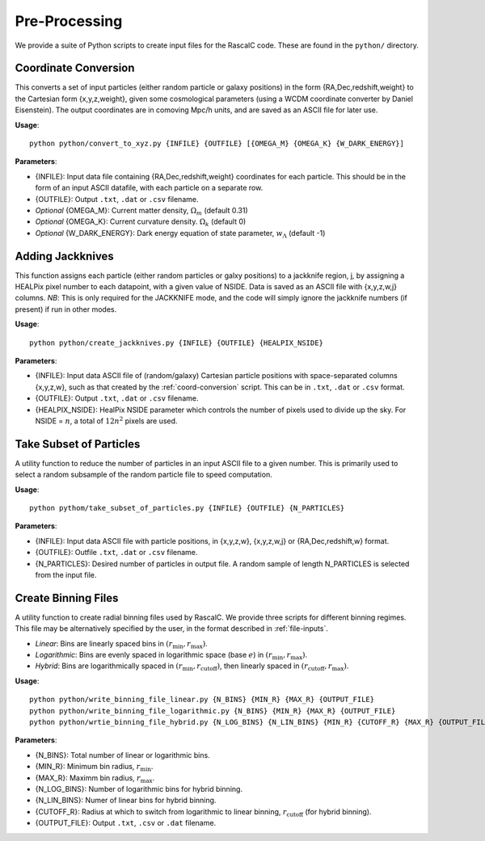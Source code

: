 Pre-Processing
===============

We provide a suite of Python scripts to create input files for the RascalC code. These are found in the ``python/`` directory.

.. _coord-conversion:

Coordinate Conversion
----------------------
This converts a set of input particles (either random particle or galaxy positions) in the form {RA,Dec,redshift,weight} to the Cartesian form {x,y,z,weight}, given some cosmological parameters (using a WCDM coordinate converter by Daniel Eisenstein). The output coordinates are in comoving Mpc/h units, and are saved as an ASCII file for later use.

**Usage**::

    python python/convert_to_xyz.py {INFILE} {OUTFILE} [{OMEGA_M} {OMEGA_K} {W_DARK_ENERGY}]
    
**Parameters**:

- {INFILE}: Input data file containing {RA,Dec,redshift,weight} coordinates for each particle. This should be in the form of an input ASCII datafile, with each particle on a separate row.
- {OUTFILE}: Output ``.txt``, ``.dat`` or ``.csv`` filename.
- *Optional* {OMEGA_M}: Current matter density, :math:`\Omega_m` (default 0.31)
- *Optional* {OMEGA_K}: Current curvature density. :math:`\Omega_k` (default 0)
- *Optional* {W_DARK_ENERGY}: Dark energy equation of state parameter, :math:`w_\Lambda` (default -1)

.. _create-jackknives:

Adding Jackknives
-----------------
This function assigns each particle (either random particles or galxy positions) to a jackknife region, j, by assigning a HEALPix pixel number to each datapoint, with a given value of NSIDE. Data is saved as an ASCII file with {x,y,z,w,j} columns. *NB*: This is only required for the JACKKNIFE mode, and the code will simply ignore the jackknife numbers (if present) if run in other modes.

**Usage**::

    python python/create_jackknives.py {INFILE} {OUTFILE} {HEALPIX_NSIDE}
    
**Parameters**:

- {INFILE}: Input data ASCII file of (random/galaxy) Cartesian particle positions with space-separated columns {x,y,z,w}, such as that created by the :ref:`coord-conversion` script. This can be in ``.txt``, ``.dat`` or ``.csv`` format.
- {OUTFILE}: Output ``.txt``, ``.dat`` or ``.csv`` filename.
- {HEALPIX_NSIDE}: HealPix NSIDE parameter which controls the number of pixels used to divide up the sky. For NSIDE = :math:`n`, a total of :math:`12n^2` pixels are used.

.. _particle-subset:

Take Subset of Particles
-------------------------
A utility function to reduce the number of particles in an input ASCII file to a given number. This is primarily used to select a random subsample of the random particle file to speed computation.

**Usage**::

    python pythom/take_subset_of_particles.py {INFILE} {OUTFILE} {N_PARTICLES}
    
**Parameters**:

- {INFILE}: Input data ASCII file with particle positions, in {x,y,z,w}, {x,y,z,w,j} or {RA,Dec,redshift,w} format.
- {OUTFILE}: Outfile ``.txt``, ``.dat`` or ``.csv`` filename.
- {N_PARTICLES}: Desired number of particles in output file. A random sample of length N_PARTICLES is selected from the input file.

.. _write-binning-file:

Create Binning Files
--------------------
A utility function to create radial binning files used by RascalC. We provide three scripts for different binning regimes. This file may be alternatively specified by the user, in the format described in :ref:`file-inputs`.

- *Linear*: Bins are linearly spaced bins in :math:`(r_\mathrm{min},r_\mathrm{max})`.
- *Logarithmic*: Bins are evenly spaced in logarithmic space (base :math:`e`) in :math:`(r_\mathrm{min},r_\mathrm{max})`.
- *Hybrid*: Bins are logarithmically spaced in :math:`(r_\mathrm{min},r_\mathrm{cutoff})`, then linearly spaced in :math:`(r_\mathrm{cutoff},r_\mathrm{max})`.

**Usage**::

    python python/write_binning_file_linear.py {N_BINS} {MIN_R} {MAX_R} {OUTPUT_FILE}
    python python/write_binning_file_logarithmic.py {N_BINS} {MIN_R} {MAX_R} {OUTPUT_FILE}
    python python/wrtie_binning_file_hybrid.py {N_LOG_BINS} {N_LIN_BINS} {MIN_R} {CUTOFF_R} {MAX_R} {OUTPUT_FILE}
    
**Parameters**:

- {N_BINS}: Total number of linear or logarithmic bins.
- {MIN_R}: Minimum bin radius, :math:`r_\mathrm{min}`.
- {MAX_R}: Maximm bin radius, :math:`r_\mathrm{max}`.
- {N_LOG_BINS}: Number of logarithmic bins for hybrid binning.
- {N_LIN_BINS}: Numer of linear bins for hybrid binning.
- {CUTOFF_R}: Radius at which to switch from logarithmic to linear binning, :math:`r_\mathrm{cutoff}` (for hybrid binning).
- {OUTPUT_FILE}: Output ``.txt``, ``.csv`` or ``.dat`` filename.
